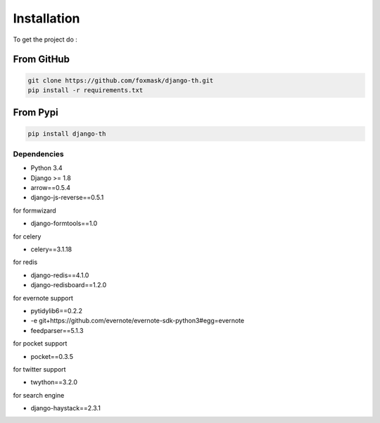 =============
Installation
=============

To get the project do :

From GitHub 
===========

.. code-block:: bash

    git clone https://github.com/foxmask/django-th.git
    pip install -r requirements.txt

From Pypi
=========

.. code-block:: bash

    pip install django-th



Dependencies
------------
* Python 3.4
* Django >= 1.8
* arrow==0.5.4
* django-js-reverse==0.5.1

for formwizard 

* django-formtools==1.0

for celery

* celery==3.1.18

for redis

* django-redis==4.1.0
* django-redisboard==1.2.0

for evernote support

* pytidylib6==0.2.2
* -e git+https://github.com/evernote/evernote-sdk-python3#egg=evernote
* feedparser==5.1.3

for pocket support

* pocket==0.3.5

for twitter support

* twython==3.2.0

for search engine

* django-haystack==2.3.1